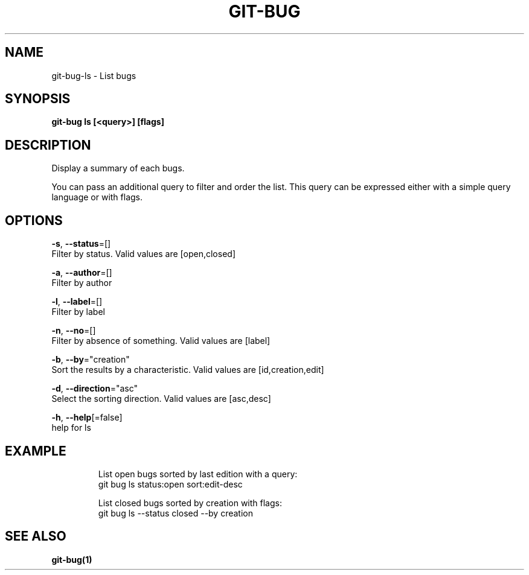 .TH "GIT-BUG" "1" "Dec 2018" "Generated from git-bug's source code" "" 
.nh
.ad l


.SH NAME
.PP
git\-bug\-ls \- List bugs


.SH SYNOPSIS
.PP
\fBgit\-bug ls [<query>] [flags]\fP


.SH DESCRIPTION
.PP
Display a summary of each bugs.

.PP
You can pass an additional query to filter and order the list. This query can be expressed either with a simple query language or with flags.


.SH OPTIONS
.PP
\fB\-s\fP, \fB\-\-status\fP=[]
    Filter by status. Valid values are [open,closed]

.PP
\fB\-a\fP, \fB\-\-author\fP=[]
    Filter by author

.PP
\fB\-l\fP, \fB\-\-label\fP=[]
    Filter by label

.PP
\fB\-n\fP, \fB\-\-no\fP=[]
    Filter by absence of something. Valid values are [label]

.PP
\fB\-b\fP, \fB\-\-by\fP="creation"
    Sort the results by a characteristic. Valid values are [id,creation,edit]

.PP
\fB\-d\fP, \fB\-\-direction\fP="asc"
    Select the sorting direction. Valid values are [asc,desc]

.PP
\fB\-h\fP, \fB\-\-help\fP[=false]
    help for ls


.SH EXAMPLE
.PP
.RS

.nf
List open bugs sorted by last edition with a query:
git bug ls status:open sort:edit\-desc

List closed bugs sorted by creation with flags:
git bug ls \-\-status closed \-\-by creation


.fi
.RE


.SH SEE ALSO
.PP
\fBgit\-bug(1)\fP
